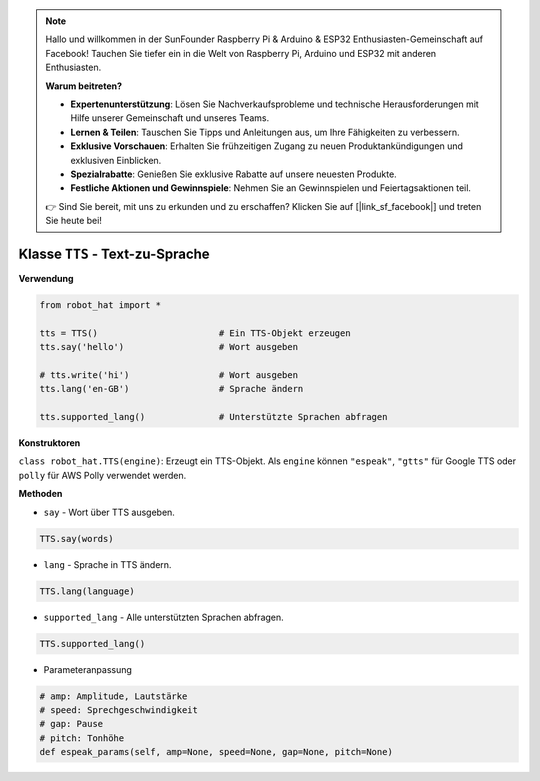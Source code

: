 .. note::

    Hallo und willkommen in der SunFounder Raspberry Pi & Arduino & ESP32 Enthusiasten-Gemeinschaft auf Facebook! Tauchen Sie tiefer ein in die Welt von Raspberry Pi, Arduino und ESP32 mit anderen Enthusiasten.

    **Warum beitreten?**

    - **Expertenunterstützung**: Lösen Sie Nachverkaufsprobleme und technische Herausforderungen mit Hilfe unserer Gemeinschaft und unseres Teams.
    - **Lernen & Teilen**: Tauschen Sie Tipps und Anleitungen aus, um Ihre Fähigkeiten zu verbessern.
    - **Exklusive Vorschauen**: Erhalten Sie frühzeitigen Zugang zu neuen Produktankündigungen und exklusiven Einblicken.
    - **Spezialrabatte**: Genießen Sie exklusive Rabatte auf unsere neuesten Produkte.
    - **Festliche Aktionen und Gewinnspiele**: Nehmen Sie an Gewinnspielen und Feiertagsaktionen teil.

    👉 Sind Sie bereit, mit uns zu erkunden und zu erschaffen? Klicken Sie auf [|link_sf_facebook|] und treten Sie heute bei!

Klasse ``TTS`` - Text-zu-Sprache
================================

**Verwendung**

.. code-block:: python

       from robot_hat import *

       tts = TTS()                       # Ein TTS-Objekt erzeugen
       tts.say('hello')                  # Wort ausgeben

       # tts.write('hi')                 # Wort ausgeben
       tts.lang('en-GB')                 # Sprache ändern

       tts.supported_lang()              # Unterstützte Sprachen abfragen

**Konstruktoren**

``class robot_hat.TTS(engine)``: Erzeugt ein TTS-Objekt. Als ``engine`` können ``"espeak"``, ``"gtts"`` für Google TTS oder ``polly`` für AWS Polly verwendet werden.

**Methoden**

-  ``say`` - Wort über TTS ausgeben.

.. code-block:: python

       TTS.say(words)

-  ``lang`` - Sprache in TTS ändern.

.. code-block:: python

       TTS.lang(language)

-  ``supported_lang`` - Alle unterstützten Sprachen abfragen.

.. code-block:: python

       TTS.supported_lang()

-  Parameteranpassung

.. code-block:: python

       # amp: Amplitude, Lautstärke
       # speed: Sprechgeschwindigkeit
       # gap: Pause
       # pitch: Tonhöhe
       def espeak_params(self, amp=None, speed=None, gap=None, pitch=None)







